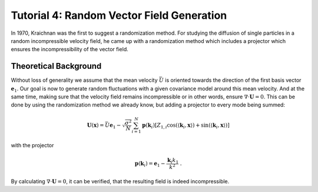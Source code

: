 Tutorial 4: Random Vector Field Generation
==========================================

In 1970, Kraichnan was the first to suggest a randomization method.
For studying the diffusion of single particles in a random incompressible
velocity field, he came up with a randomization method which includes a
projector which ensures the incompressibility of the vector field.


Theoretical Background
----------------------

Without loss of generality we assume that the mean velocity :math:`\bar{U}` is oriented
towards the direction of the first basis vector :math:`\mathbf{e}_1`. Our goal is now to
generate random fluctuations with a given covariance model around this mean velocity.
And at the same time, making sure that the velocity field remains incompressible or
in other words, ensure :math:`\nabla \cdot \mathbf U = 0`.
This can be done by using the randomization method we already know, but adding a
projector to every mode being summed:


.. math::

   \mathbf{U}(\mathbf{x}) = \bar{U} \mathbf{e}_1 - \sqrt{\frac{\sigma^{2}}{N}}
   \sum_{i=1}^{N} \mathbf{p}(\mathbf{k}_i) \left[ Z_{1,i}
      \cos\left( \langle \mathbf{k}_{i}, \mathbf{x} \rangle \right)
   + \sin\left( \langle \mathbf{k}_{i}, \mathbf{x} \rangle \right) \right]

with the projector

.. math::

   \mathbf{p}(\mathbf{k}_i) = \mathbf{e}_1 - \frac{\mathbf{k}_i k_1}{k^2} \; .

By calculating :math:`\nabla \cdot \mathbf U = 0`, it can be verified, that
the resulting field is indeed incompressible.
